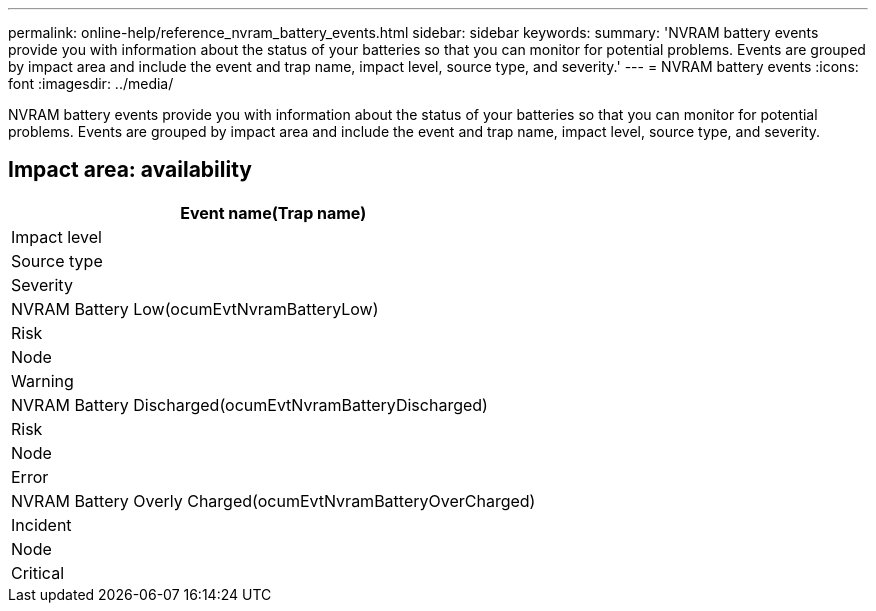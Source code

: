 ---
permalink: online-help/reference_nvram_battery_events.html
sidebar: sidebar
keywords: 
summary: 'NVRAM battery events provide you with information about the status of your batteries so that you can monitor for potential problems. Events are grouped by impact area and include the event and trap name, impact level, source type, and severity.'
---
= NVRAM battery events
:icons: font
:imagesdir: ../media/

[.lead]
NVRAM battery events provide you with information about the status of your batteries so that you can monitor for potential problems. Events are grouped by impact area and include the event and trap name, impact level, source type, and severity.

== Impact area: availability

|===
| Event name(Trap name)

| Impact level| Source type| Severity
a|
NVRAM Battery Low(ocumEvtNvramBatteryLow)

a|
Risk
a|
Node
a|
Warning
a|
NVRAM Battery Discharged(ocumEvtNvramBatteryDischarged)

a|
Risk
a|
Node
a|
Error
a|
NVRAM Battery Overly Charged(ocumEvtNvramBatteryOverCharged)

a|
Incident
a|
Node
a|
Critical
|===
